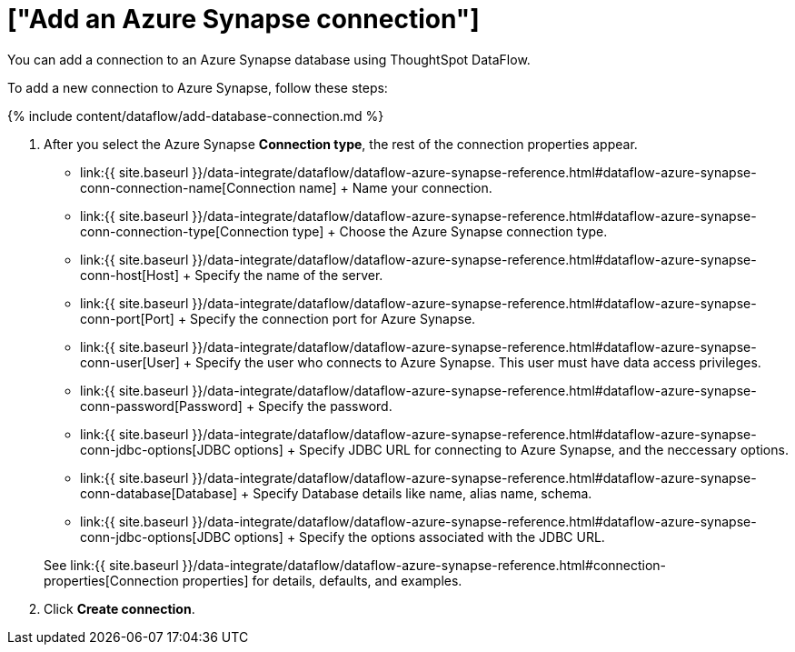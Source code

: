 = ["Add an Azure Synapse connection"]
:last_updated: 7/03/2020
:permalink: /:collection/:path.html
:sidebar: mydoc_sidebar
:toc: true

You can add a connection to an Azure Synapse database using ThoughtSpot DataFlow.

To add a new connection to Azure Synapse, follow these steps:

{% include content/dataflow/add-database-connection.md %}

. After you select the Azure Synapse *Connection type*, the rest of the connection properties appear.
 ** link:{{ site.baseurl }}/data-integrate/dataflow/dataflow-azure-synapse-reference.html#dataflow-azure-synapse-conn-connection-name[Connection name] + Name your connection.
 ** link:{{ site.baseurl }}/data-integrate/dataflow/dataflow-azure-synapse-reference.html#dataflow-azure-synapse-conn-connection-type[Connection type] + Choose the Azure Synapse connection type.
 ** link:{{ site.baseurl }}/data-integrate/dataflow/dataflow-azure-synapse-reference.html#dataflow-azure-synapse-conn-host[Host] + Specify the name of the server.
 ** link:{{ site.baseurl }}/data-integrate/dataflow/dataflow-azure-synapse-reference.html#dataflow-azure-synapse-conn-port[Port] + Specify the connection port for Azure Synapse.
 ** link:{{ site.baseurl }}/data-integrate/dataflow/dataflow-azure-synapse-reference.html#dataflow-azure-synapse-conn-user[User] + Specify the user who connects to Azure Synapse.
This user must have data access privileges.
 ** link:{{ site.baseurl }}/data-integrate/dataflow/dataflow-azure-synapse-reference.html#dataflow-azure-synapse-conn-password[Password] + Specify the password.
 ** link:{{ site.baseurl }}/data-integrate/dataflow/dataflow-azure-synapse-reference.html#dataflow-azure-synapse-conn-jdbc-options[JDBC options] + Specify JDBC URL for connecting to Azure Synapse, and the neccessary options.
 ** link:{{ site.baseurl }}/data-integrate/dataflow/dataflow-azure-synapse-reference.html#dataflow-azure-synapse-conn-database[Database] + Specify Database details like name, alias name, schema.
 ** link:{{ site.baseurl }}/data-integrate/dataflow/dataflow-azure-synapse-reference.html#dataflow-azure-synapse-conn-jdbc-options[JDBC options] + Specify the options associated with the JDBC URL.

+
See link:{{ site.baseurl }}/data-integrate/dataflow/dataflow-azure-synapse-reference.html#connection-properties[Connection properties] for details, defaults, and examples.
. Click *Create connection*.

